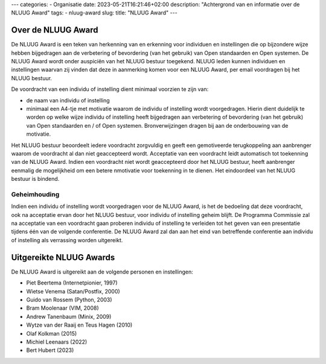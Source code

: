 ---
categories:
- Organisatie
date: 2023-05-21T16:21:46+02:00
description: "Achtergrond van en informatie over de NLUUG Award"
tags:
- nluug-award
slug:
title: "NLUUG Award"
---

Over de NLUUG Award
===================

De NLUUG Award is een teken van herkenning van en erkenning voor individuen en instellingen die op bijzondere wijze hebben bijgedragen aan de verbetering of bevordering (van het gebruik) van Open standaarden en Open systemen. De NLUUG Award wordt onder auspiciën van het NLUUG bestuur toegekend. NLUUG leden kunnen individuen en instellingen waarvan zij vinden dat deze in aanmerking komen voor een NLUUG Award, per email voordragen bij het NLUUG bestuur.

De voordracht van een individu of instelling dient minimaal voorzien te zijn van:

* de naam van individu of instelling
* minimaal een A4-tje met motivatie waarom de individu of instelling wordt voorgedragen. Hierin dient duidelijk te worden op welke wijze individu of instelling heeft bijgedragen aan verbetering of bevordering (van het gebruik) van Open standaarden en / of Open systemen. Bronverwijzingen dragen bij aan de onderbouwing van de motivatie.

Het NLUUG bestuur beoordeelt iedere voordracht zorgvuldig en geeft een gemotiveerde terugkoppeling aan aanbrenger waarom de voordracht al dan niet geaccepteerd wordt. Acceptatie van een voordracht leidt automatisch tot toekenning van de NLUUG Award. Indien een voordracht niet wordt geaccepteerd door het NLUUG bestuur, heeft aanbrenger eenmalig de mogelijkheid om een betere nmotivatie voor toekenning in te dienen. Het eindoordeel van het NLUUG bestuur is bindend.

Geheimhouding
-------------

Indien een individu of instelling wordt voorgedragen voor de NLUUG Award, is het de bedoeling dat deze voordracht, ook na acceptatie ervan door het NLUUG bestuur, voor individu of instelling geheim blijft. De Programma Commissie zal na acceptatie van een voordracht gaan proberen individu of instelling te verleiden tot het geven van een presentatie tijdens één van de volgende conferentie. De NLUUG Award zal dan aan het eind van betreffende conferentie aan individu of instelling als verrassing worden uitgereikt.

Uitgereikte NLUUG Awards
========================

De NLUUG Award is uitgereikt aan de volgende personen en instellingen:

* Piet Beertema (Internetpionier, 1997)
* Wietse Venema (Satan/Postfix, 2000)
* Guido van Rossem (Python, 2003)
* Bram Moolenaar (VIM, 2008)
* Andrew Tanenbaum (Minix, 2009)
* Wytze van der Raaij en Teus Hagen (2010)
* Olaf Kolkman (2015)
* Michiel Leenaars (2022)
* Bert Hubert (2023)
